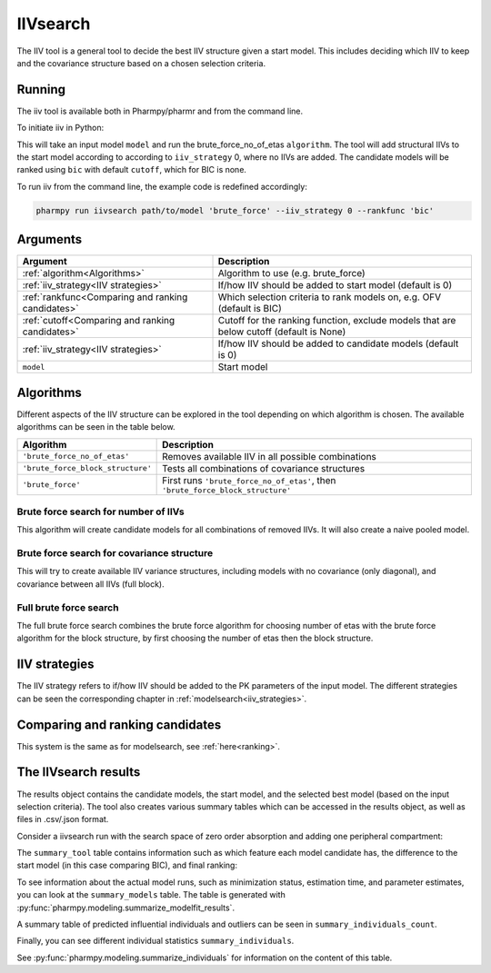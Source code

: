 .. _iivsearch:

=========
IIVsearch
=========

The IIV tool is a general tool to decide the best IIV structure given a start model. This includes deciding which IIV
to keep and the covariance structure based on a chosen selection criteria.

~~~~~~~
Running
~~~~~~~

The iiv tool is available both in Pharmpy/pharmr and from the command line.

To initiate iiv in Python:

.. pharmpy-code::

    from pharmpy.modeling import run_tool

    start_model = read_model('path/to/model')
    res = run_iivsearch(algorithm='brute_force',
                        model=start_model,
                        iiv_strategy=0,
                        rankfunc='bic',
                        cutoff=None)

This will take an input model ``model`` and run the brute_force_no_of_etas ``algorithm``. The tool will add structural
IIVs to the start model according to according to ``iiv_strategy`` 0, where no IIVs are added. The candidate models
will be ranked using ``bic`` with default ``cutoff``, which for BIC is none.

To run iiv from the command line, the example code is redefined accordingly:

.. code::

    pharmpy run iivsearch path/to/model 'brute_force' --iiv_strategy 0 --rankfunc 'bic'

~~~~~~~~~
Arguments
~~~~~~~~~

+---------------------------------------------------+-----------------------------------------------------------------------------------------+
| Argument                                          | Description                                                                             |
+===================================================+=========================================================================================+
| :ref:`algorithm<Algorithms>`                      | Algorithm to use (e.g. brute_force)                                                     |
+---------------------------------------------------+-----------------------------------------------------------------------------------------+
| :ref:`iiv_strategy<IIV strategies>`               | If/how IIV should be added to start model (default is 0)                                |
+---------------------------------------------------+-----------------------------------------------------------------------------------------+
| :ref:`rankfunc<Comparing and ranking candidates>` | Which selection criteria to rank models on, e.g. OFV (default is BIC)                   |
+---------------------------------------------------+-----------------------------------------------------------------------------------------+
| :ref:`cutoff<Comparing and ranking candidates>`   | Cutoff for the ranking function, exclude models that are below cutoff (default is None) |
+---------------------------------------------------+-----------------------------------------------------------------------------------------+
| :ref:`iiv_strategy<IIV strategies>`               | If/how IIV should be added to candidate models (default is 0)                           |
+---------------------------------------------------+-----------------------------------------------------------------------------------------+
| ``model``                                         | Start model                                                                             |
+---------------------------------------------------+-----------------------------------------------------------------------------------------+

.. _algorithms:

~~~~~~~~~~
Algorithms
~~~~~~~~~~

Different aspects of the IIV structure can be explored in the tool depending on which algorithm is chosen. The
available algorithms can be seen in the table below.

+-----------------------------------+---------------------------------------------------------------------------------+
| Algorithm                         | Description                                                                     |
+===================================+=================================================================================+
| ``'brute_force_no_of_etas'``      | Removes available IIV in all possible combinations                              |
+-----------------------------------+---------------------------------------------------------------------------------+
| ``'brute_force_block_structure'`` | Tests all combinations of covariance structures                                 |
+-----------------------------------+---------------------------------------------------------------------------------+
| ``'brute_force'``                 | First runs ``'brute_force_no_of_etas'``, then ``'brute_force_block_structure'`` |
+-----------------------------------+---------------------------------------------------------------------------------+

Brute force search for number of IIVs
~~~~~~~~~~~~~~~~~~~~~~~~~~~~~~~~~~~~~

This algorithm will create candidate models for all combinations of removed IIVs. It will also create a naive pooled
model.

.. graphviz::

    digraph BST {
            node [fontname="Arial"];
            base [label="Base model"]
            s0 [label="Naive pooled"]
            s1 [label="[CL]"]
            s2 [label="[V]"]
            s3 [label="[MAT]"]
            s4 [label="[CL,V]"]
            s5 [label="[CL,MAT]"]
            s6 [label="[V,MAT]"]
            s7 [label="[CL,V,MAT]"]

            base -> s0
            base -> s1
            base -> s2
            base -> s3
            base -> s4
            base -> s5
            base -> s6
            base -> s7
        }

Brute force search for covariance structure
~~~~~~~~~~~~~~~~~~~~~~~~~~~~~~~~~~~~~~~~~~~

This will try to create available IIV variance structures, including models with no covariance (only diagonal), and
covariance between all IIVs (full block).

.. graphviz::

    digraph BST {
            node [fontname="Arial"];
            base [label="Base model"]
            s0 [label="[CL]+[V]+[MAT]"]
            s1 [label="[CL,V]+[MAT]"]
            s2 [label="[CL,MAT]+[V]"]
            s3 [label="[V,MAT]+[CL]"]
            s4 [label="[CL,V,MAT]"]

            base -> s0
            base -> s1
            base -> s2
            base -> s3
            base -> s4
        }

Full brute force search
~~~~~~~~~~~~~~~~~~~~~~~

The full brute force search combines the brute force algorithm for choosing number of etas with the brute force
algorithm for the block structure, by first choosing the number of etas then the block structure.

.. graphviz::

    digraph BST {
            node [fontname="Arial"];
            base [label="Base model"]
            s0 [label="Naive pooled"]
            s1 [label="[CL]"]
            s2 [label="[V]"]
            s3 [label="[MAT]"]
            s4 [label="[CL,V]"]
            s5 [label="[CL,MAT]"]
            s6 [label="[V,MAT]"]
            s7 [label="[CL,V,MAT]"]

            base -> s0
            base -> s1
            base -> s2
            base -> s3
            base -> s4
            base -> s5
            base -> s6
            base -> s7

            s8 [label="[CL]+[V]+[MAT]"]
            s9 [label="[CL,V]+[MAT]"]
            s10 [label="[CL,MAT]+[V]"]
            s11 [label="[V,MAT]+[CL]"]
            s12 [label="[CL,V,MAT]"]

            s7 -> s8
            s7 -> s9
            s7 -> s10
            s7 -> s11
            s7 -> s12

        }


.. _iiv strategies:

~~~~~~~~~~~~~~
IIV strategies
~~~~~~~~~~~~~~

The IIV strategy refers to if/how IIV should be added to the PK parameters of the input model. The different strategies
can be seen the corresponding chapter in :ref:`modelsearch<iiv_strategies>`.

.. _comparing and ranking candidates:

~~~~~~~~~~~~~~~~~~~~~~~~~~~~~~~~
Comparing and ranking candidates
~~~~~~~~~~~~~~~~~~~~~~~~~~~~~~~~

This system is the same as for modelsearch, see :ref:`here<ranking>`.

~~~~~~~~~~~~~~~~~~~~~
The IIVsearch results
~~~~~~~~~~~~~~~~~~~~~

The results object contains the candidate models, the start model, and the selected best model (based on the input
selection criteria). The tool also creates various summary tables which can be accessed in the results object,
as well as files in .csv/.json format.

Consider a iivsearch run with the search space of zero order absorption and adding one peripheral compartment:

.. pharmpy-code::

    res = run_iivsearch(algorithm='brute_force',
                        model=start_model,
                        iiv_strategy=0,
                        rankfunc='bic',
                        cutoff=None)


The ``summary_tool`` table contains information such as which feature each model candidate has, the difference to the
start model (in this case comparing BIC), and final ranking:

.. pharmpy-execute::
    :hide-code:

    from pharmpy.results import read_results
    res = read_results('tests/testdata/results/iivsearch_results.json')
    res.summary_tool

To see information about the actual model runs, such as minimization status, estimation time, and parameter estimates,
you can look at the ``summary_models`` table. The table is generated with
:py:func:`pharmpy.modeling.summarize_modelfit_results`.

.. pharmpy-execute::
    :hide-code:

    import pandas as pd
    pd.set_option("display.max_columns", 10)
    res.summary_models

A summary table of predicted influential individuals and outliers can be seen in ``summary_individuals_count``.

.. pharmpy-execute::
    :hide-code:

    res.summary_individuals_count

Finally, you can see different individual statistics ``summary_individuals``.

.. pharmpy-execute::
    :hide-code:

    res.summary_individuals

See :py:func:`pharmpy.modeling.summarize_individuals` for information on the content of this table.
